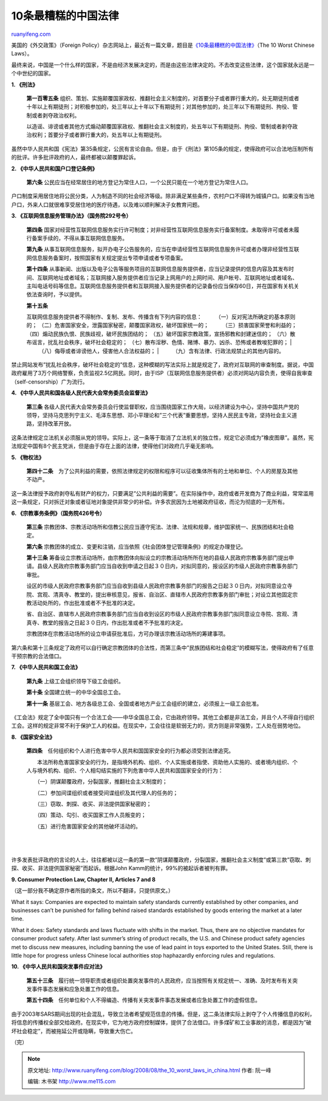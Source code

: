 .. _200808_the_10_worst_laws_in_china:

10条最糟糕的中国法律
=======================================

`ruanyifeng.com <http://www.ruanyifeng.com/blog/2008/08/the_10_worst_laws_in_china.html>`__

美国的《外交政策》（Foreign
Policy）杂志网站上，最近有一篇文章，题目是\ `《10条最糟糕的中国法律》 <http://www.foreignpolicy.com/story/cms.php?story_id=4453&print=1>`__\ （The
10 Worst Chinese Laws）。

最终来说，中国是一个什么样的国家，不是由经济发展决定的，而是由这些法律决定的。不去改变这些法律，这个国家就永远是一个中世纪的国家。

**1. 《刑法》**

    **第一百零五条**
    组织、策划、实施颠覆国家政权、推翻社会主义制度的，对首要分子或者罪行重大的，处无期徒刑或者十年以上有期徒刑；对积极参加的，处三年以上十年以下有期徒刑；对其他参加的，处三年以下有期徒刑、拘役、管制或者剥夺政治权利。

    以造谣、诽谤或者其他方式煽动颠覆国家政权、推翻社会主义制度的，处五年以下有期徒刑、拘役、管制或者剥夺政治权利；首要分子或者罪行重大的，处五年以上有期徒刑。

虽然中华人民共和国《宪法》第35条规定，公民有言论自由。但是，由于《刑法》第105条的规定，使得政府可以合法地压制所有的批评。许多批评政府的人，最终都被以颠覆罪起诉。

**2. 《中华人民共和国户口登记条例》**

    **第六条**
    公民应当在经常居住的地方登记为常住人口，一个公民只能在一个地方登记为常住人口。

户口制度采用居住地将公民分类，人为制造不同的社会经济等级。除非满足某些条件，农村户口不得转为城镇户口。如果没有当地户口，外来人口就很难享受居住地的医疗待遇，以及难以顺利解决子女教育问题。

**3. 《互联网信息服务管理办法》（国务院292号令）**

    **第四条**
    国家对经营性互联网信息服务实行许可制度；对非经营性互联网信息服务实行备案制度。未取得许可或者未履行备案手续的，不得从事互联网信息服务。

    **第九条**
    从事互联网信息服务，拟开办电子公告服务的，应当在申请经营性互联网信息服务许可或者办理非经营性互联网信息服务备案时，按照国家有关规定提出专项申请或者专项备案。

    **第十四条**
    从事新闻、出版以及电子公告等服务项目的互联网信息服务提供者，应当记录提供的信息内容及其发布时间、互联网地址或者域名；互联网接入服务提供者应当记录上网用户的上网时间、用户帐号、互联网地址或者域名、主叫电话号码等信息。互联网信息服务提供者和互联网接入服务提供者的记录备份应当保存60日，并在国家有关机关依法查询时，予以提供。

    | **第十五条**
    互联网信息服务提供者不得制作、复制、发布、传播含有下列内容的信息：
    　　 （一）反对宪法所确定的基本原则的； 　　
    （二）危害国家安全，泄露国家秘密，颠覆国家政权，破坏国家统一的；
    　　 （三）损害国家荣誉和利益的； 　　
    （四）煽动民族仇恨、民族歧视，破坏民族团结的； 　　
    （五）破坏国家宗教政策，宣扬邪教和封建迷信的； 　　
    （六）散布谣言，扰乱社会秩序，破坏社会稳定的； 　　
    （七）散布淫秽、色情、赌博、暴力、凶杀、恐怖或者教唆犯罪的；
    |  　　 （八）侮辱或者诽谤他人，侵害他人合法权益的；
    |  　　 （九）含有法律、行政法规禁止的其他内容的。

禁止网站发布”扰乱社会秩序，破坏社会稳定的”信息，这种模糊的写法实际上就是规定了，政府对互联网的审查制度。据说，中国政府雇用了3万个网络警察，负责监视2.5亿网民。同时，由于ISP（互联网信息服务提供者）必须对网站内容负责，使得自我审查（self-censorship）广为流行。

**4. 《中华人民共和国各级人民代表大会常务委员会监督法》**

    **第三条**
    各级人民代表大会常务委员会行使监督职权，应当围绕国家工作大局，以经济建设为中心，坚持中国共产党的领导，坚持马克思列宁主义、毛泽东思想、邓小平理论和”三个代表”重要思想，坚持人民民主专政，坚持社会主义道路，坚持改革开放。

这条法律规定立法机关必须服从党的领导。实际上，这一条等于取消了立法机关的独立性，规定它必须成为”橡皮图章”。虽然，宪法规定中国有8个民主党派，但是由于存在上面的法律，使得他们对政府几乎毫无影响。

**5. 《物权法》**

    **第四十二条**　为了公共利益的需要，依照法律规定的权限和程序可以征收集体所有的土地和单位、个人的房屋及其他不动产。

这一条法律授予政府剥夺私有财产的权力，只要满足”公共利益的需要”。在实际操作中，政府或者开发商为了商业利益，常常滥用这一条规定，只对拆迁对象或者征地对象提供非常少的补偿。许多农民因为土地被政府征收，而沦为彻底的一无所有。

**6. 《宗教事务条例》（国务院426号令）**

    **第三条**
    宗教团体、宗教活动场所和信教公民应当遵守宪法、法律、法规和规章，维护国家统一、民族团结和社会稳定。

    **第六条**
    宗教团体的成立、变更和注销，应当依照《社会团体登记管理条例》的规定办理登记。

    **第十三条**
    筹备设立宗教活动场所，由宗教团体向拟设立的宗教活动场所所在地的县级人民政府宗教事务部门提出申请。县级人民政府宗教事务部门应当自收到申请之日起３０日内，对拟同意的，报设区的市级人民政府宗教事务部门审批。

    设区的市级人民政府宗教事务部门应当自收到县级人民政府宗教事务部门的报告之日起３０日内，对拟同意设立寺院、宫观、清真寺、教堂的，提出审核意见，报省、自治区、直辖市人民政府宗教事务部门审批；对设立其他固定宗教活动处所的，作出批准或者不予批准的决定。

    省、自治区、直辖市人民政府宗教事务部门应当自收到设区的市级人民政府宗教事务部门拟同意设立寺院、宫观、清真寺、教堂的报告之日起３０日内，作出批准或者不予批准的决定。

    宗教团体在宗教活动场所的设立申请获批准后，方可办理该宗教活动场所的筹建事项。

第六条和第十三条规定了政府可以自行确定宗教团体的合法性，而第三条中”民族团结和社会稳定”的模糊写法，使得政府有了任意干预宗教的合法借口。

**7. 《中华人民共和国工会法》**

    **第九条** 上级工会组织领导下级工会组织。

    **第十条** 全国建立统一的中华全国总工会。

    **第十一条**
    基层工会、地方各级总工会、全国或者地方产业工会组织的建立，必须报上一级工会批准。

《工会法》规定了全中国只有一个合法工会——中华全国总工会，它由政府领导。其他工会都是非法工会，并且个人不得自行组织工会。这样的规定非常不利于保护工人的权益。在现实中，工会往往是软弱无力的，资方则是非常强势，工人处在弱势地位。

**8. 《国家安全法》**

    **第四条**　任何组织和个人进行危害中华人民共和国国家安全的行为都必须受到法律追究。

    　　本法所称危害国家安全的行为，是指境外机构、组织、个人实施或者指使、资助他人实施的、或者境内组织、个人与境外机构、组织、个人相勾结实施的下列危害中华人民共和国国家安全的行为：

    　　（一）阴谋颠覆政府，分裂国家，推翻社会主义制度的；

    　　（二）参加间谍组织或者接受间谍组织及其代理人的任务的；

    　　（三）窃取、刺探、收买、非法提供国家秘密的；

    　　（四）策动、勾引、收买国家工作人员叛变的；

    　　（五）进行危害国家安全的其他破坏活动的。

| 
| 
许多发表批评政府的言论的人士，往往都被以这一条的第一款”阴谋颠覆政府，分裂国家，推翻社会主义制度”或第三款”窃取、刺探、收买、非法提供国家秘密”而起诉。根据John
Kamm的统计，99%的被起诉者被判有罪。

**9. Consumer Protection Law, Chapter II, Articles 7 and 8**

（这一部分我不确定原作者所指的条文，所以不翻译，只提供原文。）

What it says: Companies are expected to maintain safety standards
currently established by other companies, and businesses can’t be
punished for falling behind raised standards established by goods
entering the market at a later time.

What it does: Safety standards and laws fluctuate with shifts in the
market. Thus, there are no objective mandates for consumer product
safety. After last summer’s string of product recalls, the U.S. and
Chinese product safety agencies met to discuss new measures, including
banning the use of lead paint in toys exported to the United States.
Still, there is little hope for progress unless Chinese local
authorities stop haphazardly enforcing rules and regulations.

**10. 《中华人民共和国突发事件应对法》**

    **第五十三条**　履行统一领导职责或者组织处置突发事件的人民政府，应当按照有关规定统一、准确、及时发布有关突发事件事态发展和应急处置工作的信息。

    **第五十四条**　任何单位和个人不得编造、传播有关突发事件事态发展或者应急处置工作的虚假信息。

由于2003年SARS期间出现的社会混乱，导致立法者希望规范信息的传播。但是，这二条法律实际上剥夺了个人传播信息的权利，将信息的传播权全部交给政府。在现实中，它为地方政府控制媒体，提供了合法借口。许多煤矿和工业事故的消息，都是因为”破坏社会稳定”，而被拖延公开或隐瞒，导致重大伤亡。

（完）

.. note::
    原文地址: http://www.ruanyifeng.com/blog/2008/08/the_10_worst_laws_in_china.html 
    作者: 阮一峰 

    编辑: 木书架 http://www.me115.com